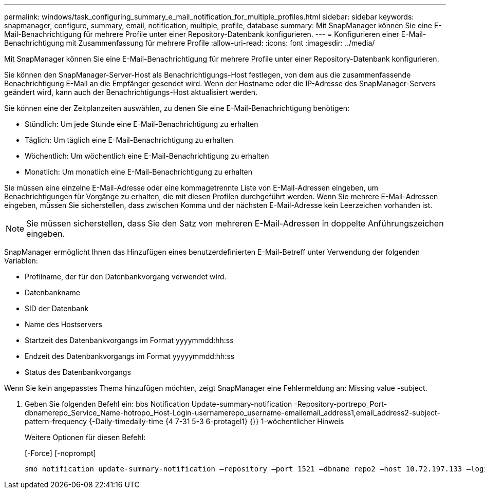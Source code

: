 ---
permalink: windows/task_configuring_summary_e_mail_notification_for_multiple_profiles.html 
sidebar: sidebar 
keywords: snapmanager, configure, summary, email, notification, multiple, profile, database 
summary: Mit SnapManager können Sie eine E-Mail-Benachrichtigung für mehrere Profile unter einer Repository-Datenbank konfigurieren. 
---
= Konfigurieren einer E-Mail-Benachrichtigung mit Zusammenfassung für mehrere Profile
:allow-uri-read: 
:icons: font
:imagesdir: ../media/


[role="lead"]
Mit SnapManager können Sie eine E-Mail-Benachrichtigung für mehrere Profile unter einer Repository-Datenbank konfigurieren.

Sie können den SnapManager-Server-Host als Benachrichtigungs-Host festlegen, von dem aus die zusammenfassende Benachrichtigung E-Mail an die Empfänger gesendet wird. Wenn der Hostname oder die IP-Adresse des SnapManager-Servers geändert wird, kann auch der Benachrichtigungs-Host aktualisiert werden.

Sie können eine der Zeitplanzeiten auswählen, zu denen Sie eine E-Mail-Benachrichtigung benötigen:

* Stündlich: Um jede Stunde eine E-Mail-Benachrichtigung zu erhalten
* Täglich: Um täglich eine E-Mail-Benachrichtigung zu erhalten
* Wöchentlich: Um wöchentlich eine E-Mail-Benachrichtigung zu erhalten
* Monatlich: Um monatlich eine E-Mail-Benachrichtigung zu erhalten


Sie müssen eine einzelne E-Mail-Adresse oder eine kommagetrennte Liste von E-Mail-Adressen eingeben, um Benachrichtigungen für Vorgänge zu erhalten, die mit diesen Profilen durchgeführt werden. Wenn Sie mehrere E-Mail-Adressen eingeben, müssen Sie sicherstellen, dass zwischen Komma und der nächsten E-Mail-Adresse kein Leerzeichen vorhanden ist.


NOTE: Sie müssen sicherstellen, dass Sie den Satz von mehreren E-Mail-Adressen in doppelte Anführungszeichen eingeben.

SnapManager ermöglicht Ihnen das Hinzufügen eines benutzerdefinierten E-Mail-Betreff unter Verwendung der folgenden Variablen:

* Profilname, der für den Datenbankvorgang verwendet wird.
* Datenbankname
* SID der Datenbank
* Name des Hostservers
* Startzeit des Datenbankvorgangs im Format yyyymmdd:hh:ss
* Endzeit des Datenbankvorgangs im Format yyyyymmdd:hh:ss
* Status des Datenbankvorgangs


Wenn Sie kein angepasstes Thema hinzufügen möchten, zeigt SnapManager eine Fehlermeldung an: Missing value -subject.

. Geben Sie folgenden Befehl ein: bbs Notification Update-summary-notification -Repository-portrepo_Port-dbnamerepo_Service_Name-hotropo_Host-Login-usernamerepo_username-emailemail_address1,email_address2-subject-pattern-frequency {-Daily-timedaily-time {4 7-31 5-3 6-protagel1} {}} 1-wöchentlicher Hinweis
+
Weitere Optionen für diesen Befehl:

+
[-Force] [-noprompt]

+
[quiet | -verbose]
----

smo notification update-summary-notification –repository –port 1521 –dbname repo2 –host 10.72.197.133 –login –username oba5 –email-address admin@org.com –subject success –frequency -daily -time 19:30:45 –profiles sales1 -notification-host wales
----

